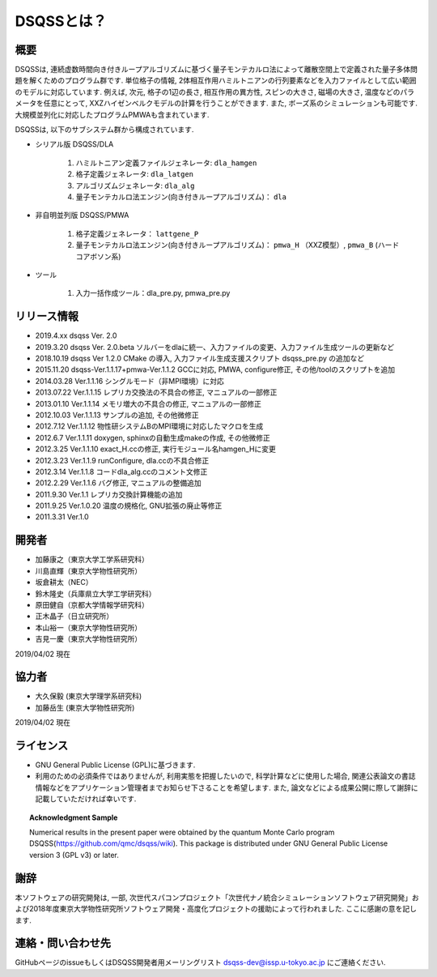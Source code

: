 ..  -*- coding: utf-8 -*-
..  highlight:: none

DSQSSとは？
---------------

概要
****************
DSQSSは, 連続虚数時間向き付きループアルゴリズムに基づく量子モンテカルロ法によって離散空間上で定義された量子多体問題を解くためのプログラム群です. 
単位格子の情報, 2体相互作用ハミルトニアンの行列要素などを入力ファイルとして広い範囲のモデルに対応しています. 
例えば, 次元, 格子の1辺の長さ, 相互作用の異方性, スピンの大きさ, 磁場の大きさ, 温度などのパラメータを任意にとって, XXZハイゼンベルクモデルの計算を行うことができます. 
また, ボーズ系のシミュレーションも可能です. 
大規模並列化に対応したプログラムPMWAも含まれています. 

DSQSSは, 以下のサブシステム群から構成されています. 

- シリアル版 DSQSS/DLA

    1. ハミルトニアン定義ファイルジェネレータ: ``dla_hamgen``
    2. 格子定義ジェネレータ: ``dla_latgen``
    3. アルゴリズムジェネレータ: ``dla_alg``
    4. 量子モンテカルロ法エンジン(向き付きループアルゴリズム)： ``dla``

- 非自明並列版 DSQSS/PMWA

    1. 格子定義ジェネレータ： ``lattgene_P``
    2. 量子モンテカルロ法エンジン(向き付きループアルゴリズム)： ``pmwa_H`` （XXZ模型）,  ``pmwa_B`` (ハードコアボソン系)

- ツール

    1. 入力一括作成ツール：dla_pre.py, pmwa_pre.py

リリース情報
****************
- 2019.4.xx dsqss Ver. 2.0
  
- 2019.3.20 dsqss Ver. 2.0.beta
  ソルバーをdlaに統一、入力ファイルの変更、入力ファイル生成ツールの更新など
- 2018.10.19 dsqss Ver 1.2.0 
  CMake の導入, 入力ファイル生成支援スクリプト dsqss_pre.py の追加など
- 2015.11.20 dsqss-Ver.1.1.17+pmwa-Ver.1.1.2
  GCCに対応,  PMWA, configure修正, その他/toolのスクリプトを追加
- 2014.03.28 Ver.1.1.16
  シングルモード（非MPI環境）に対応
- 2013.07.22 Ver.1.1.15
  レプリカ交換法の不具合の修正, マニュアルの一部修正
- 2013.01.10 Ver.1.1.14
  メモリ増大の不具合の修正, マニュアルの一部修正
- 2012.10.03 Ver.1.1.13
  サンプルの追加, その他微修正
- 2012.7.12 Ver.1.1.12
  物性研システムBのMPI環境に対応したマクロを生成
- 2012.6.7 Ver.1.1.11
  doxygen, sphinxの自動生成makeの作成, その他微修正
- 2012.3.25 Ver.1.1.10
  exact_H.ccの修正, 実行モジュール名hamgen_Hに変更
- 2012.3.23 Ver.1.1.9
  runConfigure, dla.ccの不具合修正
- 2012.3.14 Ver.1.1.8
  コードdla_alg.ccのコメント文修正
- 2012.2.29 Ver.1.1.6
  バグ修正, マニュアルの整備追加
- 2011.9.30 Ver.1.1
  レプリカ交換計算機能の追加
- 2011.9.25 Ver.1.0.20 
  温度の規格化, GNU拡張の廃止等修正
- 2011.3.31 Ver.1.0

開発者
****************

- 加藤康之（東京大学工学系研究科）
- 川島直輝（東京大学物性研究所）
- 坂倉耕太（NEC）
- 鈴木隆史（兵庫県立大学工学研究科）
- 原田健自（京都大学情報学研究科）
- 正木晶子（日立研究所）
- 本山裕一（東京大学物性研究所）
- 吉見一慶（東京大学物性研究所）

2019/04/02 現在

協力者
****************
- 大久保毅 (東京大学理学系研究科)
- 加藤岳生 (東京大学物性研究所)

2019/04/02 現在

ライセンス
****************
- GNU General Public License (GPL)に基づきます. 
- 利用のための必須条件ではありませんが, 利用実態を把握したいので, 科学計算などに使用した場合, 関連公表論文の書誌情報などをアプリケーション管理者までお知らせ下さることを希望します. また, 論文などによる成果公開に際して謝辞に記載していただければ幸いです. 
   
.. topic:: Acknowledgment Sample

    Numerical results in the present paper were obtained by the quantum Monte Carlo program DSQSS(https://github.com/qmc/dsqss/wiki).
    This package is distributed under GNU General Public License version 3 (GPL v3) or later. 


謝辞
****************
本ソフトウェアの研究開発は, 一部, 次世代スパコンプロジェクト「次世代ナノ統合シミュレーションソフトウェア研究開発」および2018年度東京大学物性研究所ソフトウェア開発・高度化プロジェクトの援助によって行われました. ここに感謝の意を記します. 

連絡・問い合わせ先
*********************
GitHubページのissueもしくはDSQSS開発者用メーリングリスト dsqss-dev@issp.u-tokyo.ac.jp にご連絡ください. 
